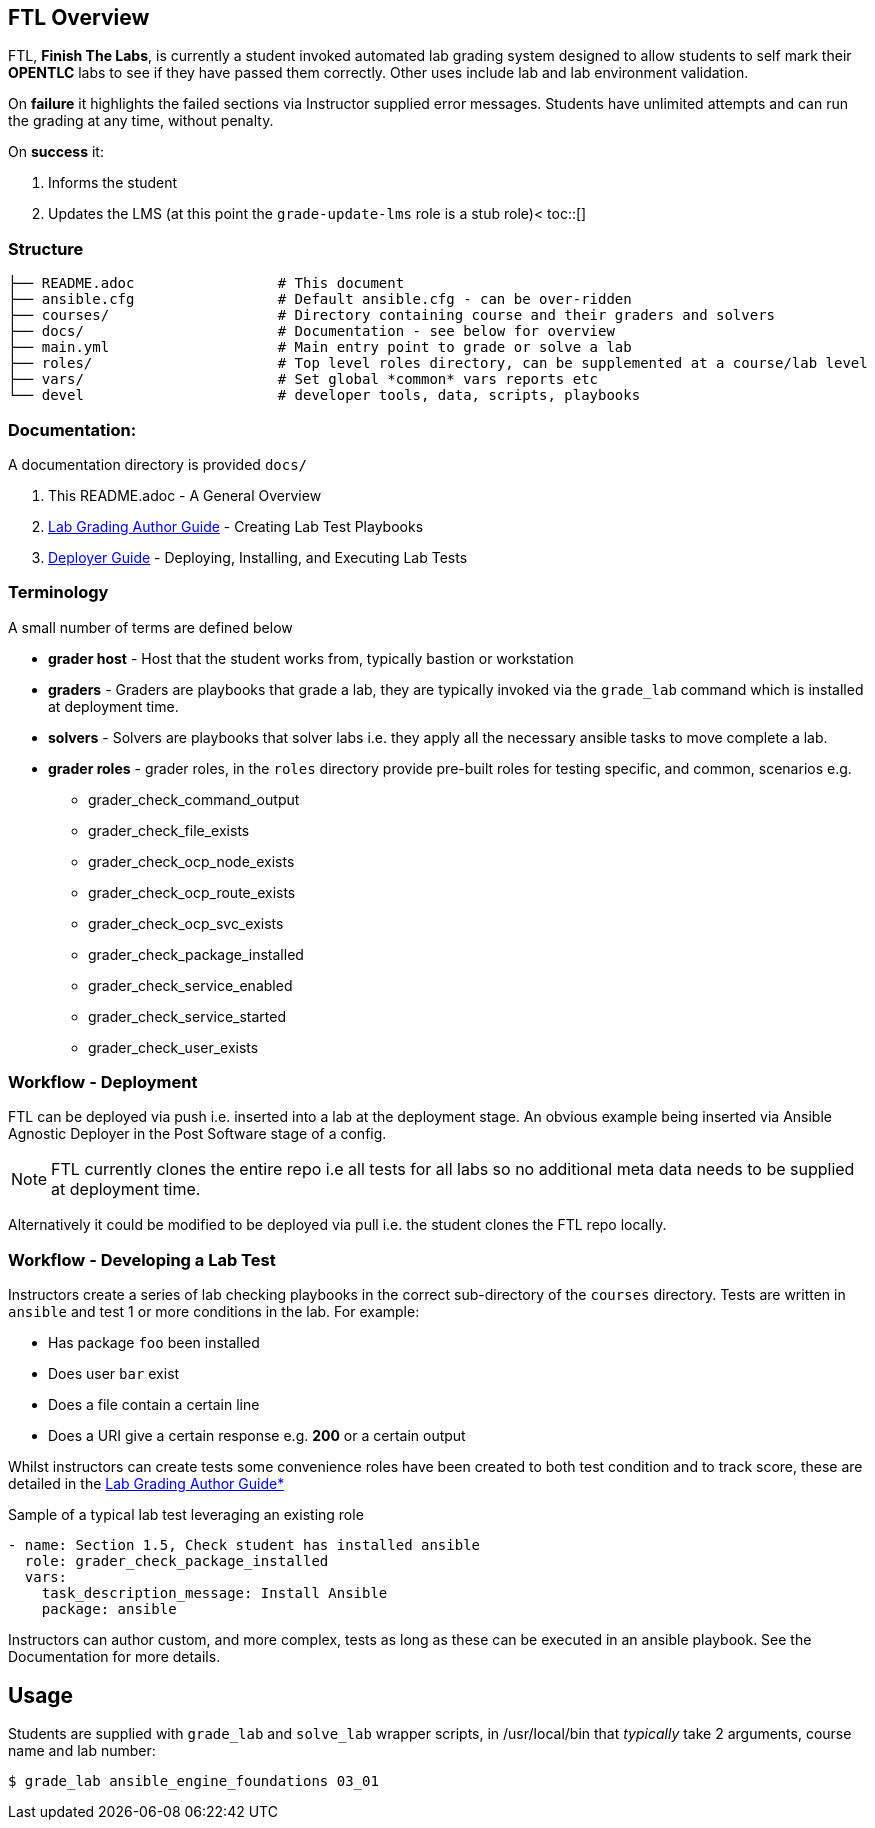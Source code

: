 :toc:
:toc-placement!:

== FTL Overview

FTL, *Finish The Labs*, is currently a student invoked automated lab grading system designed to allow students to self mark their *OPENTLC* labs to see if they have passed them correctly. Other uses include lab and lab environment validation.



On *failure* it highlights the failed sections via Instructor supplied  error messages. Students have unlimited attempts and can run the grading at any time, without penalty.

On *success* it:

. Informs the student
. Updates the LMS (at this point the `grade-update-lms` role is a stub role)<
toc::[]


=== Structure

[source,bash]
----
├── README.adoc                 # This document
├── ansible.cfg                 # Default ansible.cfg - can be over-ridden
├── courses/                    # Directory containing course and their graders and solvers
├── docs/                       # Documentation - see below for overview
├── main.yml                    # Main entry point to grade or solve a lab
├── roles/                      # Top level roles directory, can be supplemented at a course/lab level
├── vars/                       # Set global *common* vars reports etc
└── devel                       # developer tools, data, scripts, playbooks
----

=== Documentation:

A documentation directory is provided `docs/`

. This README.adoc - A General Overview
. link:docs/Lab_Grade_Author_Guide.adoc[Lab Grading Author Guide] - Creating Lab Test Playbooks
. link:docs/FTL_Deployer_Guide.adoc[Deployer Guide] - Deploying, Installing, and Executing Lab Tests


=== Terminology

A small number of terms are defined below

* *grader host* - Host that the student works from, typically bastion or workstation
* *graders* - Graders are playbooks that grade a lab, they are typically invoked via the `grade_lab` command which is installed at deployment time.
* *solvers* - Solvers are playbooks that solver labs i.e. they apply all the necessary ansible tasks to move complete a lab.
* *grader roles* - grader roles, in the `roles` directory provide pre-built roles for testing specific, and common, scenarios e.g.

** grader_check_command_output
** grader_check_file_exists
** grader_check_ocp_node_exists
** grader_check_ocp_route_exists
** grader_check_ocp_svc_exists
** grader_check_package_installed
** grader_check_service_enabled
** grader_check_service_started
** grader_check_user_exists

=== Workflow - Deployment

FTL can be deployed via push i.e. inserted into a lab at the deployment
stage. An obvious example being inserted via Ansible Agnostic Deployer in the
Post Software stage of a config.

NOTE: FTL currently clones the entire repo i.e all tests for all labs so no
additional meta data needs to be supplied at deployment time.

Alternatively it could be modified to be deployed via pull i.e. the student
clones the FTL repo locally.

=== Workflow - Developing a Lab Test


Instructors create a series of lab checking playbooks in the correct sub-directory
of the `courses` directory. Tests are written in `ansible` and test 1 or more
conditions in the lab. For example:

* Has package `foo` been installed
* Does user `bar` exist
* Does a file contain a certain line
* Does a URI give a certain response e.g. *200* or a certain output

Whilst instructors can create tests some convenience roles have been created
to both test condition and to track score, these are detailed in the
link:docs/FTL_Deployer_Guide.adoc[Lab Grading Author Guide*]

.Sample of a typical lab test leveraging an existing role
[source,yaml]
----
- name: Section 1.5, Check student has installed ansible
  role: grader_check_package_installed
  vars:
    task_description_message: Install Ansible
    package: ansible
----

Instructors can author custom, and more complex, tests as long as these can be
executed in an ansible playbook. See the Documentation for more details.

== Usage

Students are supplied with `grade_lab` and `solve_lab` wrapper scripts, in /usr/local/bin that _typically_ take 2 arguments, course name and lab number:


`$ grade_lab ansible_engine_foundations 03_01`

////
== Questions:

. Do students invoke the check via:
** `CLI` on the lab machine
** Via button in the LMS
. Does the check action pull in the playbook(s) or are they already there?
** i.e. backed in at lab build time
////
